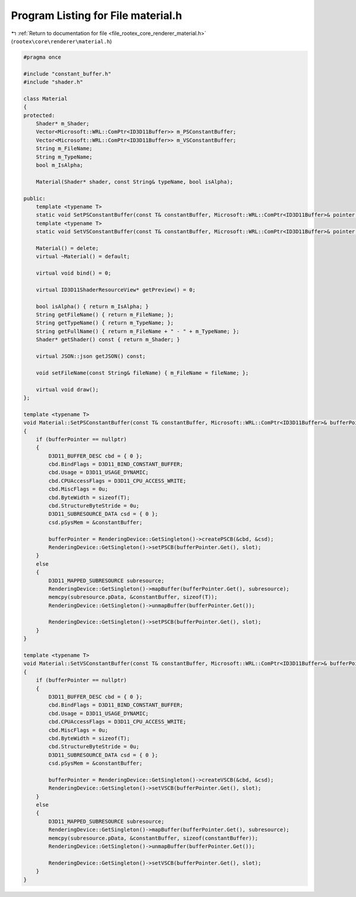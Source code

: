 
.. _program_listing_file_rootex_core_renderer_material.h:

Program Listing for File material.h
===================================

|exhale_lsh| :ref:`Return to documentation for file <file_rootex_core_renderer_material.h>` (``rootex\core\renderer\material.h``)

.. |exhale_lsh| unicode:: U+021B0 .. UPWARDS ARROW WITH TIP LEFTWARDS

.. code-block:: cpp

   #pragma once
   
   #include "constant_buffer.h"
   #include "shader.h"
   
   class Material
   {
   protected:
       Shader* m_Shader;
       Vector<Microsoft::WRL::ComPtr<ID3D11Buffer>> m_PSConstantBuffer;
       Vector<Microsoft::WRL::ComPtr<ID3D11Buffer>> m_VSConstantBuffer;
       String m_FileName;
       String m_TypeName;
       bool m_IsAlpha;
   
       Material(Shader* shader, const String& typeName, bool isAlpha);
   
   public:
       template <typename T>
       static void SetPSConstantBuffer(const T& constantBuffer, Microsoft::WRL::ComPtr<ID3D11Buffer>& pointer, UINT slot);
       template <typename T>
       static void SetVSConstantBuffer(const T& constantBuffer, Microsoft::WRL::ComPtr<ID3D11Buffer>& pointer, UINT slot);
   
       Material() = delete;
       virtual ~Material() = default;
   
       virtual void bind() = 0;
   
       virtual ID3D11ShaderResourceView* getPreview() = 0;
   
       bool isAlpha() { return m_IsAlpha; }
       String getFileName() { return m_FileName; };
       String getTypeName() { return m_TypeName; };
       String getFullName() { return m_FileName + " - " + m_TypeName; };
       Shader* getShader() const { return m_Shader; }
   
       virtual JSON::json getJSON() const;
   
       void setFileName(const String& fileName) { m_FileName = fileName; };
   
       virtual void draw();
   };
   
   template <typename T>
   void Material::SetPSConstantBuffer(const T& constantBuffer, Microsoft::WRL::ComPtr<ID3D11Buffer>& bufferPointer, UINT slot)
   {
       if (bufferPointer == nullptr)
       {
           D3D11_BUFFER_DESC cbd = { 0 };
           cbd.BindFlags = D3D11_BIND_CONSTANT_BUFFER;
           cbd.Usage = D3D11_USAGE_DYNAMIC;
           cbd.CPUAccessFlags = D3D11_CPU_ACCESS_WRITE;
           cbd.MiscFlags = 0u;
           cbd.ByteWidth = sizeof(T);
           cbd.StructureByteStride = 0u;
           D3D11_SUBRESOURCE_DATA csd = { 0 };
           csd.pSysMem = &constantBuffer;
   
           bufferPointer = RenderingDevice::GetSingleton()->createPSCB(&cbd, &csd);
           RenderingDevice::GetSingleton()->setPSCB(bufferPointer.Get(), slot);
       }
       else
       {
           D3D11_MAPPED_SUBRESOURCE subresource;
           RenderingDevice::GetSingleton()->mapBuffer(bufferPointer.Get(), subresource);
           memcpy(subresource.pData, &constantBuffer, sizeof(T));
           RenderingDevice::GetSingleton()->unmapBuffer(bufferPointer.Get());
   
           RenderingDevice::GetSingleton()->setPSCB(bufferPointer.Get(), slot);
       }
   }
   
   template <typename T>
   void Material::SetVSConstantBuffer(const T& constantBuffer, Microsoft::WRL::ComPtr<ID3D11Buffer>& bufferPointer, UINT slot)
   {
       if (bufferPointer == nullptr)
       {
           D3D11_BUFFER_DESC cbd = { 0 };
           cbd.BindFlags = D3D11_BIND_CONSTANT_BUFFER;
           cbd.Usage = D3D11_USAGE_DYNAMIC;
           cbd.CPUAccessFlags = D3D11_CPU_ACCESS_WRITE;
           cbd.MiscFlags = 0u;
           cbd.ByteWidth = sizeof(T);
           cbd.StructureByteStride = 0u;
           D3D11_SUBRESOURCE_DATA csd = { 0 };
           csd.pSysMem = &constantBuffer;
   
           bufferPointer = RenderingDevice::GetSingleton()->createVSCB(&cbd, &csd);
           RenderingDevice::GetSingleton()->setVSCB(bufferPointer.Get(), slot);
       }
       else
       {
           D3D11_MAPPED_SUBRESOURCE subresource;
           RenderingDevice::GetSingleton()->mapBuffer(bufferPointer.Get(), subresource);
           memcpy(subresource.pData, &constantBuffer, sizeof(constantBuffer));
           RenderingDevice::GetSingleton()->unmapBuffer(bufferPointer.Get());
   
           RenderingDevice::GetSingleton()->setVSCB(bufferPointer.Get(), slot);
       }
   }
